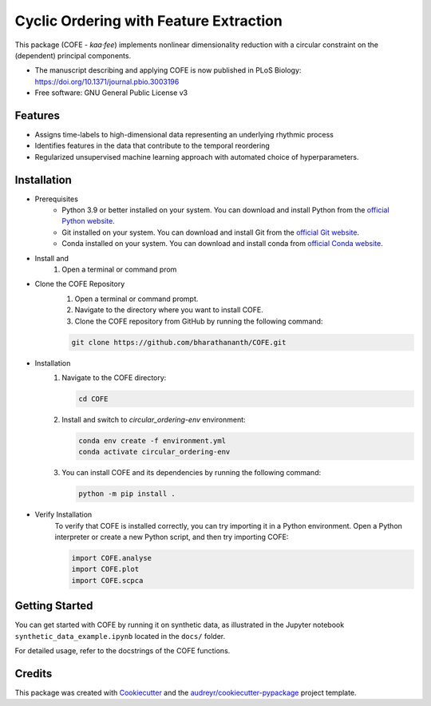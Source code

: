 
=======================================
Cyclic Ordering with Feature Extraction
=======================================
.. image:: images/coffee_stain.png
   :alt: COFE Logo
   :align: right
   :width: 200px

This package (COFE - *kaa·fee*) implements nonlinear dimensionality reduction with a circular constraint on the (dependent) principal components.

* The manuscript describing and applying COFE is now published in PLoS Biology: https://doi.org/10.1371/journal.pbio.3003196
* Free software: GNU General Public License v3

Features
--------

* Assigns time-labels to high-dimensional data representing an underlying rhythmic process
* Identifies features in the data that contribute to the temporal reordering
* Regularized unsupervised machine learning approach with automated choice of hyperparameters.

Installation
------------

* Prerequisites
   - Python 3.9 or better installed on your system. You can download and install Python from the `official Python website <https://www.python.org/downloads/>`_.
   - Git installed on your system. You can download and install Git from the `official Git website <https://git-scm.com/downloads>`_.
   - Conda installed on your system. You can download and install conda from `official Conda website <https://docs.conda.io/projects/conda/en/latest/user-guide/install/index.html>`_.

* Install and 
   #. Open a terminal or command prom 

* Clone the COFE Repository
   #. Open a terminal or command prompt.
   #. Navigate to the directory where you want to install COFE.
   #. Clone the COFE repository from GitHub by running the following command:

   .. code-block:: bash
   
      git clone https://github.com/bharathananth/COFE.git

* Installation
   #. Navigate to the COFE directory:

      .. code-block:: bash
      
         cd COFE

   #. Install and switch to *circular_ordering-env* environment: 

      .. code-block:: bash

        conda env create -f environment.yml
        conda activate circular_ordering-env

   #. You can install COFE and its dependencies by running the following command:

      .. code-block:: bash
   
         python -m pip install .

* Verify Installation
   To verify that COFE is installed correctly, you can try importing it in a Python environment. Open a Python interpreter or create a new Python script, and then try importing COFE:

   .. code-block:: python
   
      import COFE.analyse
      import COFE.plot
      import COFE.scpca

Getting Started
---------------

You can get started with COFE by running it on synthetic data, as illustrated in the Jupyter notebook 
``synthetic_data_example.ipynb`` located in the ``docs/`` folder.

For detailed usage, refer to the docstrings of the COFE functions.


Credits
-------

This package was created with Cookiecutter_ and the `audreyr/cookiecutter-pypackage`_ project template.

.. _Cookiecutter: https://github.com/audreyr/cookiecutter
.. _`audreyr/cookiecutter-pypackage`: https://github.com/audreyr/cookiecutter-pypackage
